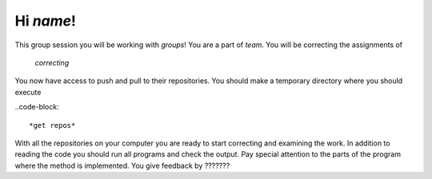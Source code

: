 Hi *name*!
------------

This group session you will be working with *groups*! You are a part
of *team*. You will be correcting the assignments of

	*correcting*
	

You now have access to push and pull to their repositories. You should make a temporary
directory where you should execute


..code-block::

	*get repos*


With all the repositories on your computer you are ready to start correcting and examining the work. In addition to reading the code you should run all programs and check the output. Pay special attention to the parts of the program where the method is implemented. 
You give feedback by ??????? 






